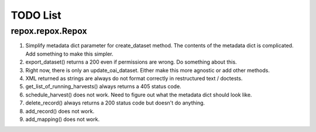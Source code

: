 TODO List
=========

repox.repox.Repox
-----------------

1. Simplify metadata dict parameter for create_dataset method.
   The contents of the metadata dict is complicated. Add something to make this simpler.
2. export_dataset() returns a 200 even if permissions are wrong.  Do something about this.
3. Right now, there is only an update_oai_dataset.  Either make this more agnostic or add other methods.
4. XML returned as strings are always do not format correctly in restructured text / doctests.
5. get_list_of_running_harvests() always returns a 405 status code.
6. schedule_harvest() does not work. Need to figure out what the metadata dict should look like.
7. delete_record() always returns a 200 status code but doesn't do anything.
8. add_record() does not work.
9. add_mapping() does not work.
